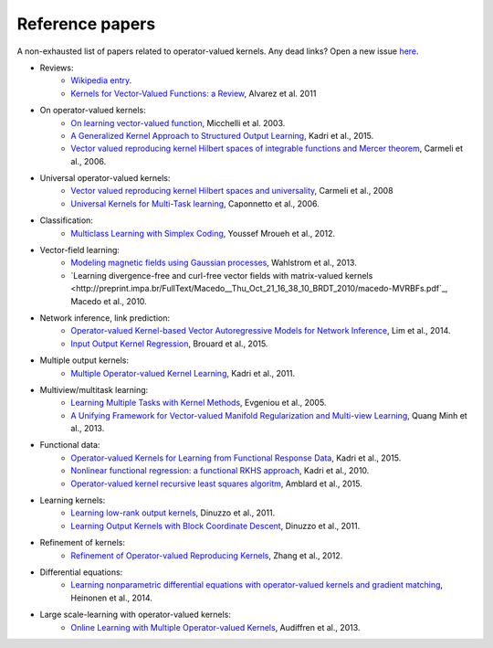 Reference papers
================

A non-exhausted list of papers related to operator-valued kernels. Any dead links?
Open a new issue `here <https://github.com/RomainBrault/operalib/issues>`_.

* Reviews:
	- `Wikipedia entry <https://en.wikipedia.org/wiki/Reproducing_kernel_Hilbert_space>`_.
	- `Kernels for Vector-Valued Functions: a Review <http://cbcl.mit.edu/publications/ps/MIT-CSAIL-TR-2011-033.pdf>`_, Alvarez et al. 2011

* On operator-valued kernels:
	- `On learning vector-valued function <http://www0.cs.ucl.ac.uk/staff/M.Pontil/reading/vecval.pdf>`_, Micchelli et al. 2003.
	- `A Generalized Kernel Approach to Structured Output Learning <http://arxiv.org/pdf/1205.2171.pdf>`_, Kadri et al., 2015.
	- `Vector valued reproducing kernel Hilbert spaces of integrable functions and Mercer theorem <https://www.ge.infn.it/~gruppo4www/galilei/rkhs_vec.pdf>`_, Carmeli et al., 2006.

* Universal operator-valued kernels:
	- `Vector valued reproducing kernel Hilbert spaces and universality <https://www.ge.infn.it/~gruppo4www/galilei/CDTU_Universal.pdf>`_, Carmeli et al., 2008
	- `Universal Kernels for Multi-Task learning <http://www6.cityu.edu.hk/ma/doc/people/caponnettoa/universal(JP14).pdf>`_, Caponnetto et al., 2006.

* Classification:
	- `Multiclass Learning with Simplex Coding <http://arxiv.org/pdf/1209.1360v2.pdf>`_, Youssef Mroueh et al., 2012.

* Vector-field learning:
	- `Modeling magnetic fields using Gaussian processes <http://user.it.uu.se/~thosc112/pubpdf/wahlstromksg2013.pdf>`_, Wahlstrom et al., 2013.
	- `Learning divergence-free and curl-free vector fields with matrix-valued kernels <http://preprint.impa.br/FullText/Macedo__Thu_Oct_21_16_38_10_BRDT_2010/macedo-MVRBFs.pdf`_, Macedo et al., 2010.

* Network inference, link prediction:
	- `Operator-valued Kernel-based Vector Autoregressive Models for Network Inference <https://hal.archives-ouvertes.fr/hal-00872342v2/document>`_, Lim et al., 2014.
	- `Input Output Kernel Regression <https://hal.archives-ouvertes.fr/hal-01216708/file/Input_Output_Kernel_Regression.pdf>`_, Brouard et al., 2015.

* Multiple output kernels:
	- `Multiple Operator-valued Kernel Learning <http://papers.nips.cc/paper/4653-multiple-operator-valued-kernel-learning.pdf>`_, Kadri et al., 2011.

* Multiview/multitask learning:
	- `Learning Multiple Tasks with Kernel Methods <http://www.cs.berkeley.edu/~russell/classes/cs294/f05/papers/evgeniou+al-2005.pdf>`_, Evgeniou et al., 2005.
	- `A Unifying Framework for Vector-valued Manifold Regularization and Multi-view Learning <http://www.lorisbazzani.info/papers/proceedings/Minhetal_ICML13.pdf>`_, Quang Minh et al., 2013.

* Functional data:
	- `Operator-valued Kernels for Learning from Functional Response Data <http://www.grappa.univ-lille3.fr/~ppreux/papiers/Kadri-et-al.Operator-valued-Kernels-for-Learning-from-Functional-Response-Data.pdf>`_, Kadri et al., 2015.
	- `Nonlinear functional regression: a functional RKHS approach <http://jmlr.csail.mit.edu/proceedings/papers/v9/kadri10a/kadri10a.pdf>`_, Kadri et al., 2010.
	- `Operator-valued kernel recursive least squares algoritm <http://www.eurasip.org/Proceedings/Eusipco/Eusipco2015/papers/1570102849.pdf>`_, Amblard et al., 2015.

* Learning kernels:
	- `Learning low-rank output kernels <http://jmlr.csail.mit.edu/proceedings/papers/v20/dinuzzo11/dinuzzo11.pdf>`_, Dinuzzo et al., 2011.
	- `Learning Output Kernels with Block Coordinate Descent <http://www.icml-2011.org/papers/54_icmlpaper.pdf>`_, Dinuzzo et al., 2011.

* Refinement of kernels:
	- `Refinement of Operator-valued Reproducing Kernels <http://www.jmlr.org/papers/volume13/zhang12a/zhang12a.pdf>`_, Zhang et al., 2012.

* Differential equations:
	- `Learning nonparametric differential equations with operator-valued kernels and gradient matching <http://arxiv.org/pdf/1411.5172v1.pdf>`_, Heinonen et al., 2014.

* Large scale-learning with operator-valued kernels:
	- `Online Learning with Multiple Operator-valued Kernels <http://arxiv.org/pdf/1311.0222.pdf>`_, Audiffren et al., 2013.